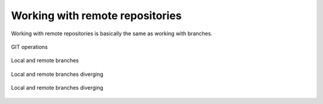 Working with remote repositories
================================

Working with remote repositories is basically the same as working with branches.

.. figure:: diagrams/git-flows.svg
   :width: 600px
   :align: center
   
   GIT operations

.. figure:: diagrams/git-remote.svg
   :height: 300px
   :align: center
   
   Local and remote branches
   
.. figure:: diagrams/git-branch-diverge-remote.svg
   :height: 300px
   :align: center
   
   Local and remote branches diverging
   
.. figure:: diagrams/git-branch-diverge-remote-advance.svg
   :height: 300px
   :align: center
   
   Local and remote branches diverging